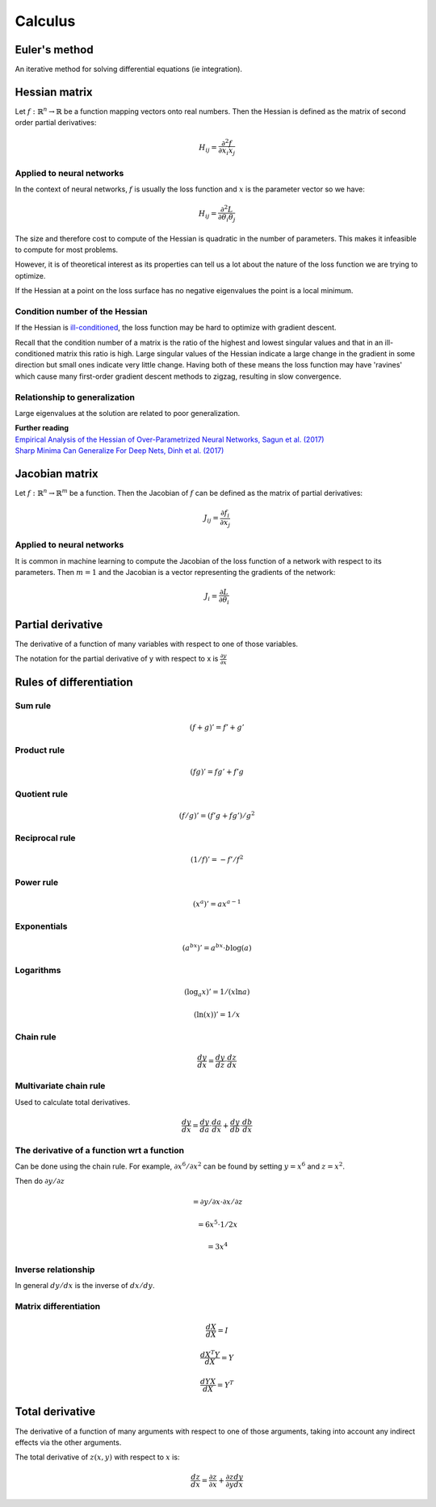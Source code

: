 """"""""""""
Calculus
""""""""""""

Euler's method
=================
An iterative method for solving differential equations (ie integration).

Hessian matrix
====================
Let :math:`f:\mathbb{R}^n \rightarrow \mathbb{R}` be a function mapping vectors onto real numbers. Then the Hessian is defined as the matrix of second order partial derivatives:

.. math::

  H_{ij} = \frac{\partial^2 f}{\partial x_i x_j}

Applied to neural networks
---------------------------------
In the context of neural networks, :math:`f` is usually the loss function and :math:`x` is the parameter vector so we have:

.. math::

  H_{ij} = \frac{\partial^2 L}{\partial \theta_i \theta_j}

The size and therefore cost to compute of the Hessian is quadratic in the number of parameters. This makes it infeasible to compute for most problems. 

However, it is of theoretical interest as its properties can tell us a lot about the nature of the loss function we are trying to optimize.

If the Hessian at a point on the loss surface has no negative eigenvalues the point is a local minimum.

Condition number of the Hessian
----------------------------------
If the Hessian is `ill-conditioned <https://ml-compiled.readthedocs.io/en/latest/linear_algebra.html#condition-number>`_, the loss function may be hard to optimize with gradient descent.

Recall that the condition number of a matrix is the ratio of the highest and lowest singular values and that in an ill-conditioned matrix this ratio is high. Large singular values of the Hessian indicate a large change in the gradient in some direction but small ones indicate very little change. Having both of these means the loss function may have 'ravines' which cause many first-order gradient descent methods to zigzag, resulting in slow convergence.

Relationship to generalization
---------------------------------
Large eigenvalues at the solution are related to poor generalization.

| **Further reading**
| `Empirical Analysis of the Hessian of Over-Parametrized Neural Networks, Sagun et al. (2017) <https://leon.bottou.org/publications/pdf/tr-expl-2017.pdf>`_
| `Sharp Minima Can Generalize For Deep Nets, Dinh et al. (2017) <https://arxiv.org/pdf/1703.04933.pdf>`_

Jacobian matrix
======================
Let :math:`f:\mathbb{R}^n \rightarrow \mathbb{R}^m` be a function. Then the Jacobian of :math:`f` can be defined as the matrix of partial derivatives:

.. math::

  J_{ij} = \frac{\partial f_i}{\partial x_j}

Applied to neural networks
---------------------------------
It is common in machine learning to compute the Jacobian of the loss function of a network with respect to its parameters. Then :math:`m = 1` and the Jacobian is a vector representing the gradients of the network:

.. math::

  J_i = \frac{\partial L}{\partial \theta_i}

Partial derivative
=====================
The derivative of a function of many variables with respect to one of those variables. 

The notation for the partial derivative of y with respect to x is :math:`\frac{\partial y}{\partial x}`

Rules of differentiation
========================

Sum rule
--------
.. math:: (f+g)' = f' + g'

Product rule
-------------
.. math:: (fg)' = fg' + f'g

Quotient rule
----------------
.. math:: (f/g)' = (f'g + fg')/g^2

Reciprocal rule
----------------
.. math:: (1/f)' = -f'/f^2

Power rule
------------
.. math:: (x^a)' = ax^{a-1}

Exponentials
--------------
.. math:: (a^{bx})' = a^{bx} \cdot b\log(a)

Logarithms
--------------
.. math:: (\log_a x)' = 1/(x \ln a)
.. math:: (\ln(x))' = 1/x

Chain rule
----------------
.. math:: \frac{dy}{dx} = \frac{dy}{dz} \cdot \frac{dz}{dx}

Multivariate chain rule
------------------------
Used to calculate total derivatives.

.. math:: \frac{dy}{dx} = \frac{dy}{da} \cdot \frac{da}{dx} + \frac{dy}{db} \cdot \frac{db}{dx}

The derivative of a function wrt a function
-----------------------------------------------
Can be done using the chain rule. For example, :math:`\partial x^6/\partial x^2` can be found by setting :math:`y=x^6` and :math:`z=x^2`. 

Then do :math:`\partial y/\partial z`

.. math:: = \partial y/\partial x \cdot \partial x/\partial z

.. math:: = 6x^5 \cdot 1/{2x} 

.. math:: = 3x^4

Inverse relationship
------------------------
In general :math:`dy/dx` is the inverse of :math:`dx/dy`.

Matrix differentiation
-----------------------

.. math:: \frac{dX}{dX} = I

.. math:: \frac{d X^T Y}{dX} = Y

.. math:: \frac{d YX}{dX} = Y^T

Total derivative
======================
The derivative of a function of many arguments with respect to one of those arguments, taking into account any indirect effects via the other arguments.

The total derivative of :math:`z(x,y)` with respect to :math:`x` is:

.. math::

  \frac{dz}{dx} = \frac{\partial z}{\partial x} + \frac{\partial z}{\partial y} \frac{dy}{dx}
